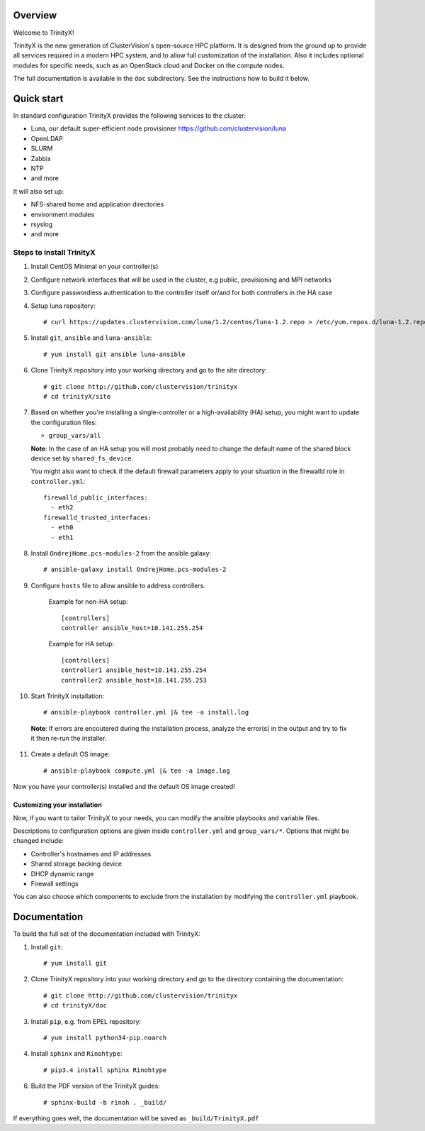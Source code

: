 Overview
========

Welcome to TrinityX!

TrinityX is the new generation of ClusterVision's open-source HPC platform. It is designed from the ground up to provide all services required in a modern HPC system, and to allow full customization of the installation. Also it includes optional modules for specific needs, such as an OpenStack cloud and Docker on the compute nodes.

The full documentation is available in the ``doc`` subdirectory. See the instructions how to build it below.


Quick start
===========

In standard configuration TrinityX provides the following services to the cluster:

* Luna, our default super-efficient node provisioner https://github.com/clustervision/luna
* OpenLDAP
* SLURM
* Zabbix
* NTP
* and more

It will also set up:

* NFS-shared home and application directories
* environment modules
* rsyslog
* and more


Steps to install TrinityX
~~~~~~~~~~~~~~~~~~~~~~~~~

1. Install CentOS Minimal on your controller(s)

2. Configure network interfaces that will be used in the cluster, e.g public, provisioning and MPI networks

3. Configure passwordless authentication to the controller itself or/and for both controllers in the HA case

4. Setup luna repository::

    # curl https://updates.clustervision.com/luna/1.2/centos/luna-1.2.repo > /etc/yum.repos.d/luna-1.2.repo

5. Install ``git``, ``ansible`` and ``luna-ansible``::

    # yum install git ansible luna-ansible

6. Clone TrinityX repository into your working directory and go to the site directory::

    # git clone http://github.com/clustervision/trinityx
    # cd trinityX/site

7. Based on whether you're installing a single-controller or a high-availability (HA) setup, you might want to update the configuration files:

   * ``group_vars/all``

   **Note**: In the case of an HA setup you will most probably need to change the default name of the shared block device set by ``shared_fs_device``.

   You might also want to check if the default firewall parameters apply to your situation in the firewalld role in ``controller.yml``::

      firewalld_public_interfaces:
        - eth2
      firewalld_trusted_interfaces:
        - eth0
        - eth1

8. Install ``OndrejHome.pcs-modules-2`` from the ansible galaxy::

    # ansible-galaxy install OndrejHome.pcs-modules-2

9. Configure ``hosts`` file to allow ansible to address controllers.


    Example for non-HA setup::

        [controllers]
        controller ansible_host=10.141.255.254

    Example for HA setup::

        [controllers]
        controller1 ansible_host=10.141.255.254
        controller2 ansible_host=10.141.255.253

10. Start TrinityX installation::

     # ansible-playbook controller.yml |& tee -a install.log

   **Note**: If errors are encoutered during the installation process, analyze the error(s) in the output and try to fix it then re-run the installer.

11. Create a default OS image::

    # ansible-playbook compute.yml |& tee -a image.log

Now you have your controller(s) installed and the default OS image created!


Customizing your installation
-----------------------------

Now, if you want to tailor TrinityX to your needs, you can modify the ansible playbooks and variable files.

Descriptions to configuration options are given inside ``controller.yml`` and ``group_vars/*``. Options that might be changed include:

* Controller's hostnames and IP addresses
* Shared storage backing device
* DHCP dynamic range
* Firewall settings

You can also choose which components to exclude from the installation by modifying the ``controller.yml`` playbook.


Documentation
=============

To build the full set of the documentation included with TrinityX:

1. Install ``git``::

    # yum install git

2. Clone TrinityX repository into your working directory and go to the directory containing the documentation::

    # git clone http://github.com/clustervision/trinityx
    # cd trinityX/doc

3. Install ``pip``, e.g. from EPEL repository::

    # yum install python34-pip.noarch

4. Install ``sphinx`` and ``Rinohtype``::

    # pip3.4 install sphinx Rinohtype

6. Build the PDF version of the TrinityX guides::

   # sphinx-build -b rinoh . _build/

If everything goes well, the documentation will be saved as ``_build/TrinityX.pdf``
